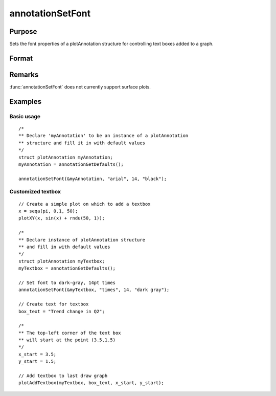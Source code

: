 
annotationSetFont
==============================================

Purpose
----------------
Sets the font properties of a plotAnnotation structure for controlling text boxes added to a graph.

Format
----------------
.. function:: annotationSetFont(&myAnnotation, fontname, fontsize, fontcolor)

    :param &myAnnotation: A :class:`plotAnnotation` structure pointer.
    :type &myAnnotation: struct

    :param fontname: the name of the font.
    :type fontname: string

    :param fontsize: the size of the font in points.
    :type fontsize: scalar

    :param fontcolor: a color or HTML hexidecimal color code.
    :type fontcolor: string

Remarks
-------

:func:`annotationSetFont` does not currently support surface plots.

Examples
----------------

Basic usage
+++++++++++

::

    /*
    ** Declare 'myAnnotation' to be an instance of a plotAnnotation
    ** structure and fill it in with default values
    */
    struct plotAnnotation myAnnotation;
    myAnnotation = annotationGetDefaults();

    annotationSetFont(&myAnnotation, "arial", 14, "black");

Customized textbox
++++++++++++++++++

::

    // Create a simple plot on which to add a textbox
    x = seqa(pi, 0.1, 50);
    plotXY(x, sin(x) + rndu(50, 1));

    /*
    ** Declare instance of plotAnnotation structure
    ** and fill in with default values
    */
    struct plotAnnotation myTextbox;
    myTextbox = annotationGetDefaults();

    // Set font to dark-gray, 14pt times
    annotationSetFont(&myTextbox, "times", 14, "dark gray");

    // Create text for textbox
    box_text = "Trend change in Q2";

    /*
    ** The top-left corner of the text box
    ** will start at the point (3.5,1.5)
    */
    x_start = 3.5;
    y_start = 1.5;

    // Add textbox to last draw graph
    plotAddTextbox(myTextbox, box_text, x_start, y_start);

.. seealso:: Functions :func:`plotAddShape`, :func:`plotAddTextbox`, :func:`annotationGetDefaults`
